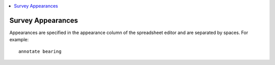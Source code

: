 .. _appearances-reference:

.. contents::
 :local:  

Survey Appearances
==================

Appearances are specified in the appearance column of the spreadsheet editor and are separated by spaces. For example::

  annotate bearing

.. csv-table:: Appearances:
  :width: 90
  :widths: 10,40,40
  :header-rows: 1
  :file: tables/appearances.csv
  
